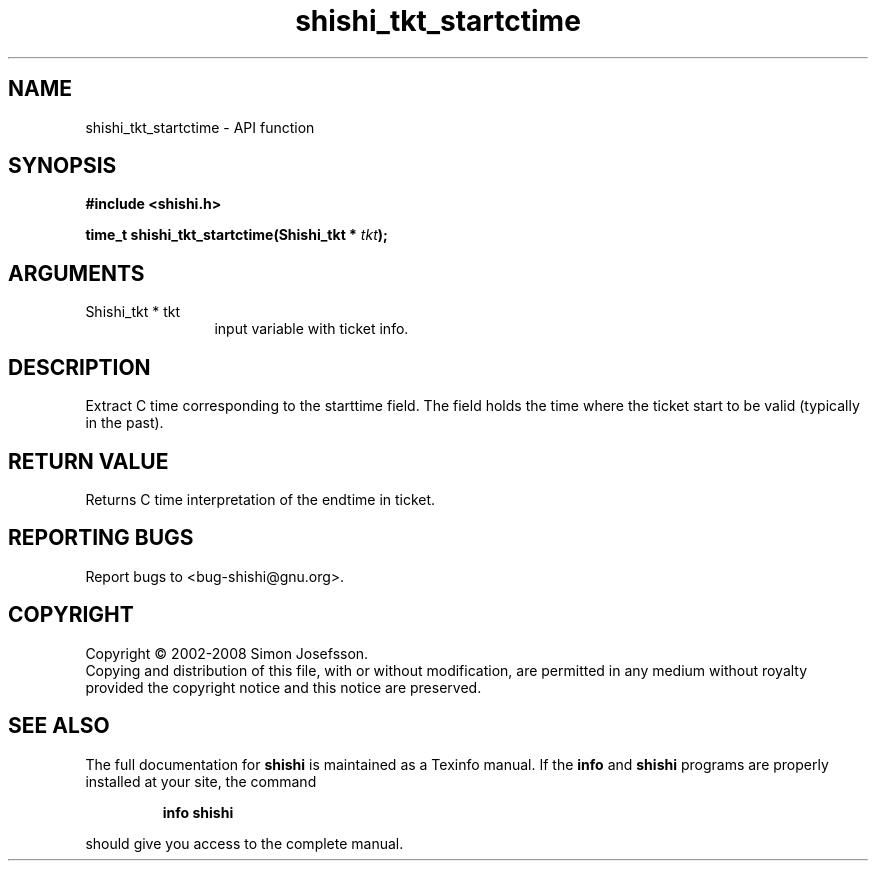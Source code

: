 .\" DO NOT MODIFY THIS FILE!  It was generated by gdoc.
.TH "shishi_tkt_startctime" 3 "0.0.39" "shishi" "shishi"
.SH NAME
shishi_tkt_startctime \- API function
.SH SYNOPSIS
.B #include <shishi.h>
.sp
.BI "time_t shishi_tkt_startctime(Shishi_tkt * " tkt ");"
.SH ARGUMENTS
.IP "Shishi_tkt * tkt" 12
input variable with ticket info.
.SH "DESCRIPTION"
Extract C time corresponding to the starttime field.  The field
holds the time where the ticket start to be valid (typically in the
past).
.SH "RETURN VALUE"
Returns C time interpretation of the endtime in ticket.
.SH "REPORTING BUGS"
Report bugs to <bug-shishi@gnu.org>.
.SH COPYRIGHT
Copyright \(co 2002-2008 Simon Josefsson.
.br
Copying and distribution of this file, with or without modification,
are permitted in any medium without royalty provided the copyright
notice and this notice are preserved.
.SH "SEE ALSO"
The full documentation for
.B shishi
is maintained as a Texinfo manual.  If the
.B info
and
.B shishi
programs are properly installed at your site, the command
.IP
.B info shishi
.PP
should give you access to the complete manual.

